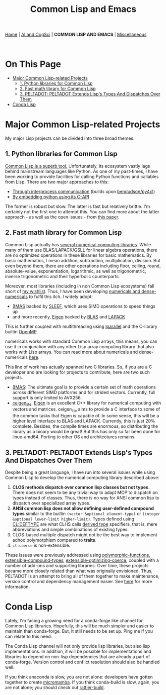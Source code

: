 #+HTML_HEAD: <meta charset="utf-8">
#+HTML_HEAD: <meta name="viewport" content="width=device-width, initial-scale=1.0, shrink-to-fit=no">
#+HTML_HEAD: <link rel="stylesheet" type="text/css" href="others.css">
#+HTML_HEAD: <link rel="stylesheet" type="text/css" href="common.css">
#+OPTIONS: toc:nil num:nil html-postamble:nil title:nil
#+TITLE: Common Lisp and Emacs

#+html: <nav>
[[file:index.html][Home]] | [[file:ai-cogsci.html][AI and CogSci]] | *COMMON LISP AND EMACS* | [[file:miscellaneous.html][Miscellaneous]]
#+html: </nav>

#+html: <br>

* On This Page
:PROPERTIES:
:TOC:      :include all :depth 2 :ignore this
:END:

:CONTENTS:
- [[#major-common-lisp-related-projects][Major Common Lisp-related Projects]]
  - [[#1-python-libraries-for-common-lisp][1. Python libraries for Common Lisp]]
  - [[#2-fast-math-library-for-common-lisp][2. Fast math library for Common Lisp]]
  - [[#3-peltadot-peltadot-extends-lisps-types-and-dispatches-over-them][3. PELTADOT: PELTADOT Extends Lisp's Types And Dispatches Over Them]]
- [[#conda-lisp][Conda Lisp]]
:END:


* Major Common Lisp-related Projects
:PROPERTIES:
:CUSTOM_ID: major-common-lisp-related-projects
:END:

My major Lisp projects can be divided into three broad themes.

** 1. Python libraries for Common Lisp
:PROPERTIES:
:CUSTOM_ID: 1-python-libraries-for-common-lisp
:END:

[[https://www.quora.com/What-is-your-favourite-non-mainstream-programming-language/answer/Shubhamkar-Ayare?ch=10&share=3d935d6a&srid=tWo7][Common Lisp is a superb tool.]] Unfortunately, its ecosystem vastly lags behind mainstream languages like Python. As one of my past-times, I have been working to provide facilities for calling Python functions and callables from Lisp. There are two major approaches to this:

- [[https://github.com/digikar99/py4cl2][Through interprocess communication]] (builds upon [[https://github.com/bendudson/py4cl][bendudson/py4cl]])
- [[https://github.com/digikar99/py4cl2-cffi][By embedding python using its C-API]]

The former is robust but slow. The latter is fast but relatively brittle. I'm certainly not the first one to attempt this. You can find more about the latter approach - as well as the open issues - from [[https://doi.org/10.5281/zenodo.10997435][this paper]].

** 2. Fast math library for Common Lisp
:PROPERTIES:
:CUSTOM_ID: 2-fast-math-library-for-common-lisp
:END:

Common Lisp actually has [[https://gist.github.com/digikar99/16066dbf24b8789c969ea58837e0fbef][several numerical computing libraries]]. While many of them use BLAS/LAPACK/GSLL for linear algebra operations, there are no optimized operations in these libraries for basic mathematics. By basic mathematics, I mean addition, subtraction, multiplication, division. But even beyond them, there are other operations including floor, ceiling, round, absolute-value, exponentiation, logarithmic, as well as trigonometric, inverse trigonometric and their hyperbolic counterparts.

Moreover, most libraries (including in non Common Lisp ecosystems) fall short of [[https://gist.github.com/digikar99/ba2f0bb34021bfdc086b9c1c712ca228][my wishlist]]. Thus, I have been developing [[https://digikar99.github.io/numericals/][numericals and dense-numericals]] to fulfil this itch. I widely adopt:

- [[https://github.com/digikar99/bmas][BMAS]] backed by [[https://sleef.org/][SLEEF]], which uses SIMD operations to speed things up
- and more recently, [[https://eigen.tuxfamily.org/][Eigen]] backed by [[https://www.netlib.org/blas/][BLAS]] and [[https://www.netlib.org/lapack/][LAPACK]]

This is further coupled with multithreading using [[https://lparallel.org/][lparallel]] and the C-library builtin [[https://www.openmp.org/][OpenMP]].

numericals works with standard Common Lisp arrays, this means, you can use it in conjunction with any other Lisp array computing library that also works with Lisp arrays. You can read more about numericals and dense-numericals [[https://digikar99.github.io/numericals/][here]].

This line of work has actually spanned two C libraries. So, if you are a C developer and are looking for projects to contribute, here are two such projects.

- [[https://github.com/digikar99/bmas][BMAS]]: The ultimate goal is to provide a certain set of math operations across different SIMD platforms and for strided vectors. Currently, full support is only limited to AVX256.
- [[https://github.com/digikar99/ceigen_lite][ceigen_lite]]: [[https://eigen.tuxfamily.org/][Eigen]] is an excellent C++ library for numerical computing with vectors and matrices. ceigen_lite aims to provide a C interface to some of the common tasks that Eigen is capable of. In some sense, this will be a higher level interface to BLAS and LAPACK. Currently, this is just 20% complete. Besides, the compile times are enormous, so distributing the library as a binary would be great! But this has only so far been done for linux-amd64. Porting to other OS and architectures remains.
  
** 3. PELTADOT: PELTADOT Extends Lisp's Types And Dispatches Over Them
:PROPERTIES:
:CUSTOM_ID: 3-peltadot-peltadot-extends-lisps-types-and-dispatches-over-them
:END:

Despite being a great language, I have run into several issues while using Common Lisp to develop the numerical computing library described above:

1. *CLOS methods dispatch over common lisp classes but not types.* There does not seem to be any trivial way to adapt MOP to dispatch on types instead of classes. Thus, there is no way for ANSI common lisp to dispatch over specialized array types.
2. *ANSI common lisp does not allow defining user-defined compound types* similar to the builtin =(vector &optional element-type)= or =(integer &optional lower-limit higher-limit)=. Types defined using [[http://clhs.lisp.se/Body/m_deftp.htm][CL:DEFTYPE]] are what CLHS calls [[http://clhs.lisp.se/Body/26_glo_d.htm#derived_type][derived type]] specifiers, that is, mere abbreviations and simple combinations of existing types.
3. CLOS-based multiple dispatch might not be the best way to implement adhoc polymorphism compared to *traits*.
4. =cl:coerce= is non-extensible.

These issues were previously addressed using [[https://github.com/digikar99/polymorphic-functions][polymorphic-functions]], [[https://github.com/digikar99/extensible-compound-types][extensible-compound-types]], [[https://github.com/digikar99/extensible-optimizing-coerce][extensible-optimizing-coerce]], coupled with a number of add-ons and supporting libraries. Over time, these projects became more closely related than what was originally envisioned. Thus, PELTADOT is an attempt to bring all of them together to make maintenance, version control and dependency management easier. See [[https://gitlab.com/digikar/peltadot/][here]] for more information.

* Conda Lisp
:PROPERTIES:
:CUSTOM_ID: conda-lisp
:END:

Lately, I'm facing a growing need for a conda-forge like channel for Common Lisp libraries. Hopefully, this will be much simpler and easier to maintain than conda-forge. But, it still needs to be set up. Ping me if you can relate to this need.

The Conda Lisp channel will not only provide lisp libraries, but also lisp implementations. In addition, it will be possible for implementations and libraries to depend on non-lisp dependencies that are already a part of conda-forge. Version control and conflict resolution should also be handled well.

If you think anaconda is slow, you are not alone: developers have gotten together to create [[https://mamba.readthedocs.io/en/latest/installation/micromamba-installation.html][micromamba]]. If you think conda-build is slow, again, you are not alone; you should check out [[https://github.com/prefix-dev/rattler-build/][rattler-build]].

